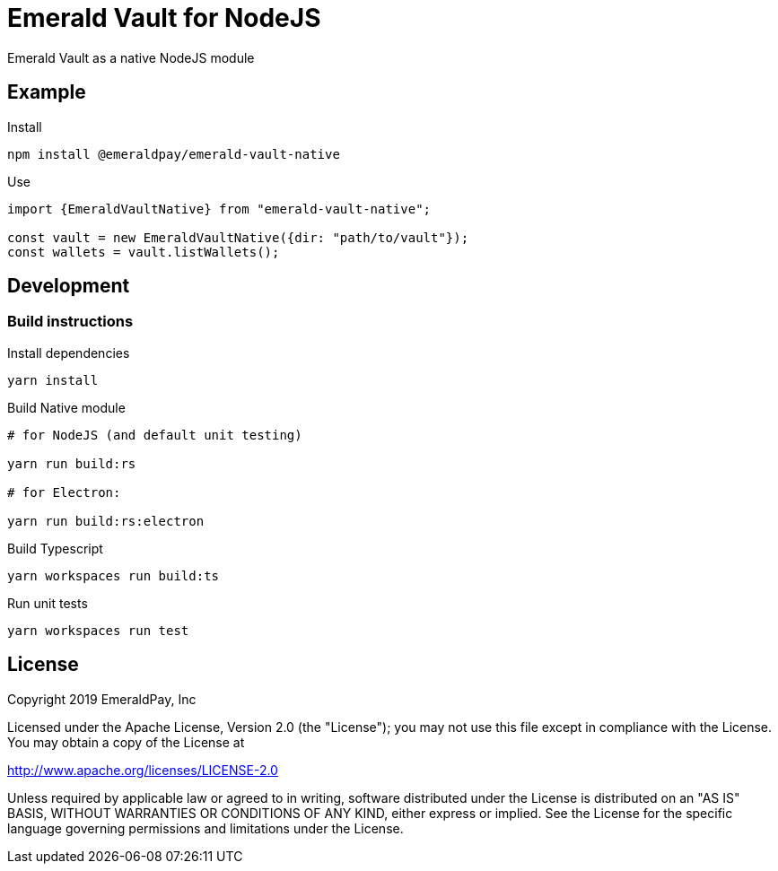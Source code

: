 = Emerald Vault for NodeJS

Emerald Vault as a native NodeJS module

== Example

.Install
----
npm install @emeraldpay/emerald-vault-native
----

.Use
----
import {EmeraldVaultNative} from "emerald-vault-native";

const vault = new EmeraldVaultNative({dir: "path/to/vault"});
const wallets = vault.listWallets();
----

== Development

=== Build instructions

.Install dependencies
----
yarn install
----

.Build Native module
----
# for NodeJS (and default unit testing)

yarn run build:rs

# for Electron:

yarn run build:rs:electron
----

.Build Typescript
----
yarn workspaces run build:ts
----

.Run unit tests
----
yarn workspaces run test
----

== License

Copyright 2019 EmeraldPay, Inc

Licensed under the Apache License, Version 2.0 (the "License"); you may not use this file except in compliance with the License.
You may obtain a copy of the License at

http://www.apache.org/licenses/LICENSE-2.0

Unless required by applicable law or agreed to in writing, software distributed under the License is distributed on an "AS IS" BASIS, WITHOUT WARRANTIES OR CONDITIONS OF ANY KIND, either express or implied.
See the License for the specific language governing permissions and
limitations under the License.
